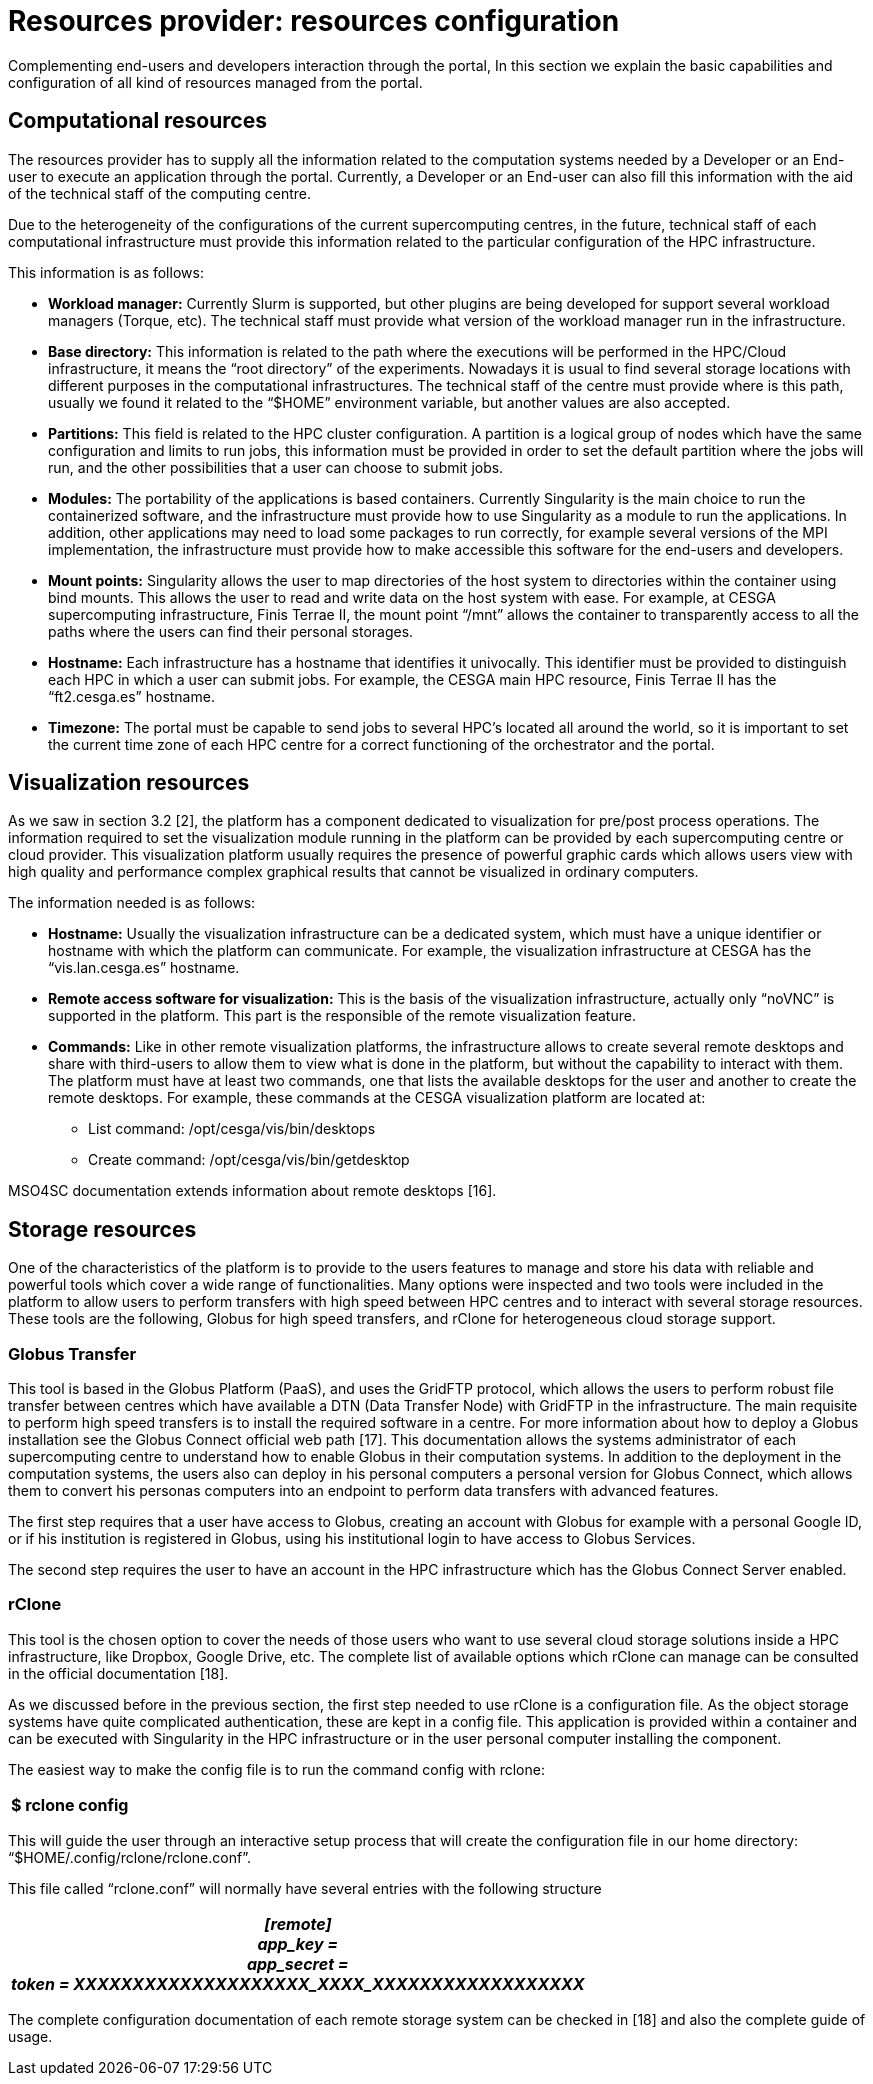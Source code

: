 [[resources-provider-resources-configuration]]
= Resources provider: resources configuration

Complementing end-users and developers interaction through the portal, In this section we explain the basic capabilities and configuration of all kind of resources managed from the portal.

[[computational-resources]]
== Computational resources

The resources provider has to supply all the information related to the computation systems needed by a Developer or an End-user to execute an application through the portal. Currently, a Developer or an End-user can also fill this information with the aid of the technical staff of the computing centre.

Due to the heterogeneity of the configurations of the current supercomputing centres, in the future, technical staff of each computational infrastructure must provide this information related to the particular configuration of the HPC infrastructure.

This information is as follows:

* *Workload manager:* Currently Slurm is supported, but other plugins are being developed for support several workload managers (Torque, etc). The technical staff must provide what version of the workload manager run in the infrastructure.
* *Base directory:* This information is related to the path where the executions will be performed in the HPC/Cloud infrastructure, it means the “root directory” of the experiments. Nowadays it is usual to find several storage locations with different purposes in the computational infrastructures. The technical staff of the centre must provide where is this path, usually we found it related to the “$HOME” environment variable, but another values are also accepted.
* *Partitions:* This field is related to the HPC cluster configuration. A partition is a logical group of nodes which have the same configuration and limits to run jobs, this information must be provided in order to set the default partition where the jobs will run, and the other possibilities that a user can choose to submit jobs.
* *Modules:* The portability of the applications is based containers. Currently Singularity is the main choice to run the containerized software, and the infrastructure must provide how to use Singularity as a module to run the applications. In addition, other applications may need to load some packages to run correctly, for example several versions of the MPI implementation, the infrastructure must provide how to make accessible this software for the end-users and developers.
* *Mount points:* Singularity allows the user to map directories of the host system to directories within the container using bind mounts. This allows the user to read and write data on the host system with ease. For example, at CESGA supercomputing infrastructure, Finis Terrae II, the mount point “/mnt” allows the container to transparently access to all the paths where the users can find their personal storages.
* *Hostname:* Each infrastructure has a hostname that identifies it univocally. This identifier must be provided to distinguish each HPC in which a user can submit jobs. For example, the CESGA main HPC resource, Finis Terrae II has the “ft2.cesga.es” hostname.
* *Timezone:* The portal must be capable to send jobs to several HPC’s located all around the world, so it is important to set the current time zone of each HPC centre for a correct functioning of the orchestrator and the portal.

[[visualization-resources]]
== Visualization resources

As we saw in section 3.2 [2], the platform has a component dedicated to visualization for pre/post process operations. The information required to set the visualization module running in the platform can be provided by each supercomputing centre or cloud provider. This visualization platform usually requires the presence of powerful graphic cards which allows users view with high quality and performance complex graphical results that cannot be visualized in ordinary computers.

The information needed is as follows:

* *Hostname:* Usually the visualization infrastructure can be a dedicated system, which must have a unique identifier or hostname with which the platform can communicate. For example, the visualization infrastructure at CESGA has the “vis.lan.cesga.es” hostname.
* *Remote access software for visualization:* This is the basis of the visualization infrastructure, actually only “noVNC” is supported in the platform. This part is the responsible of the remote visualization feature.
* *Commands:* Like in other remote visualization platforms, the infrastructure allows to create several remote desktops and share with third-users to allow them to view what is done in the platform, but without the capability to interact with them. The platform must have at least two commands, one that lists the available desktops for the user and another to create the remote desktops. For example, these commands at the CESGA visualization platform are located at:
** List command: /opt/cesga/vis/bin/desktops
** Create command: /opt/cesga/vis/bin/getdesktop

MSO4SC documentation extends information about remote desktops [16].

[[storage-resources]]
== Storage resources

One of the characteristics of the platform is to provide to the users features to manage and store his data with reliable and powerful tools which cover a wide range of functionalities. Many options were inspected and two tools were included in the platform to allow users to perform transfers with high speed between HPC centres and to interact with several storage resources. These tools are the following, Globus for high speed transfers, and rClone for heterogeneous cloud storage support.

[[globus-transfer]]
=== Globus Transfer

This tool is based in the Globus Platform (PaaS), and uses the GridFTP protocol, which allows the users to perform robust file transfer between centres which have available a DTN (Data Transfer Node) with GridFTP in the infrastructure. The main requisite to perform high speed transfers is to install the required software in a centre. For more information about how to deploy a Globus installation see the Globus Connect official web path [17]. This documentation allows the systems administrator of each supercomputing centre to understand how to enable Globus in their computation systems. In addition to the deployment in the computation systems, the users also can deploy in his personal computers a personal version for Globus Connect, which allows them to convert his personas computers into an endpoint to perform data transfers with advanced features.

The first step requires that a user have access to Globus, creating an account with Globus for example with a personal Google ID, or if his institution is registered in Globus, using his institutional login to have access to Globus Services.

The second step requires the user to have an account in the HPC infrastructure which has the Globus Connect Server enabled.

[[rclone]]
=== rClone

This tool is the chosen option to cover the needs of those users who want to use several cloud storage solutions inside a HPC infrastructure, like Dropbox, Google Drive, etc. The complete list of available options which rClone can manage can be consulted in the official documentation [18].

[[_g97pj8us58yl]]As we discussed before in the previous section, the first step needed to use rClone is a configuration file. As the object storage systems have quite complicated authentication, these are kept in a config file. This application is provided within a container and can be executed with Singularity in the HPC infrastructure or in the user personal computer installing the component.

[[_1te1pb1c06je]]The easiest way to make the config file is to run the command config with rclone:[[_dyric7yr8d6f]]

[cols="",options="header",]
|===============
|$ rclone config
|===============

[[_2udme5lbfrs6]]This will guide the user through an interactive setup process that will create the configuration file in our home directory: “$HOME/.config/rclone/rclone.conf”.

[[_25duh4yc7nds]]This file called “rclone.conf” will normally have several entries with the following structure

[cols="",options="header",]
|===================================================
a|
____________________________________________________
[remote] +
app_key = +
app_secret = +
token = XXXXXXXXXXXXXXXXXXXX_XXXX_XXXXXXXXXXXXXXXXXX
____________________________________________________

|===================================================

[[_isf6ihkmuhd9]][[_4qi74sgyf7zm]]The complete configuration documentation of each remote storage system can be checked in [18] and also the complete guide of usage.[[_u3l1yjp0h1yp]]
